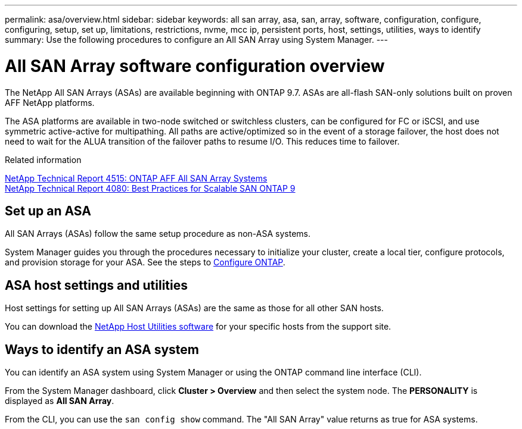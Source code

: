 ---
permalink: asa/overview.html
sidebar: sidebar
keywords:  all san array, asa, san, array, software, configuration, configure, configuring, setup, set up, limitations, restrictions, nvme, mcc ip, persistent ports, host, settings, utilities, ways to identify
summary: Use the following procedures to configure an All SAN Array using System Manager.
---

= All SAN Array software configuration overview
:toc: macro
:toclevels: 1
:hardbreaks:
:nofooter:
:icons: font
:linkattrs:
:imagesdir: ./media/

[.lead]

The NetApp All SAN Arrays (ASAs) are available beginning with ONTAP 9.7.  ASAs are all-flash SAN-only solutions built on proven AFF NetApp platforms.

The ASA platforms are available in two-node switched or switchless clusters, can be configured for FC or iSCSI, and use symmetric active-active for multipathing. All paths are active/optimized so in the event of a storage failover, the host does not need to wait for the ALUA transition of the failover paths to resume I/O. This reduces time to failover.


.Related information

link:http://www.netapp.com/us/media/tr-4515.pdf[NetApp Technical Report 4515: ONTAP AFF All SAN Array Systems^]
 link:http://www.netapp.com/us/media/tr-4080.pdf[NetApp Technical Report 4080: Best Practices for Scalable SAN ONTAP 9^]

== Set up an ASA

All SAN Arrays (ASAs) follow the same setup procedure as non-ASA systems.

System Manager guides you through the procedures necessary to initialize your cluster, create a local tier, configure protocols, and provision storage for your ASA. See the steps to xref:../software_setup/concept_decide_whether_to_use_ontap_cli.html[Configure ONTAP].

== ASA host settings and utilities

Host settings for setting up All SAN Arrays (ASAs) are the same as those for all other SAN hosts.

You can download the link:https://mysupport.netapp.com/NOW/cgi-bin/software[NetApp Host Utilities software^] for your specific hosts from the support site.

== Ways to identify an ASA system

You can identify an ASA system using System Manager or using the ONTAP command line interface (CLI).

From the System Manager dashboard, click *Cluster > Overview* and then select the system node. The *PERSONALITY* is displayed as *All SAN Array*.

From the CLI, you can use the `san config show` command. The "All SAN Array" value returns as true for ASA systems.

// 2022-oct-06, IE-618
// BURT 1448684, 10 JAN 2022
// BURT 1416205, 12 SEPT 2022
